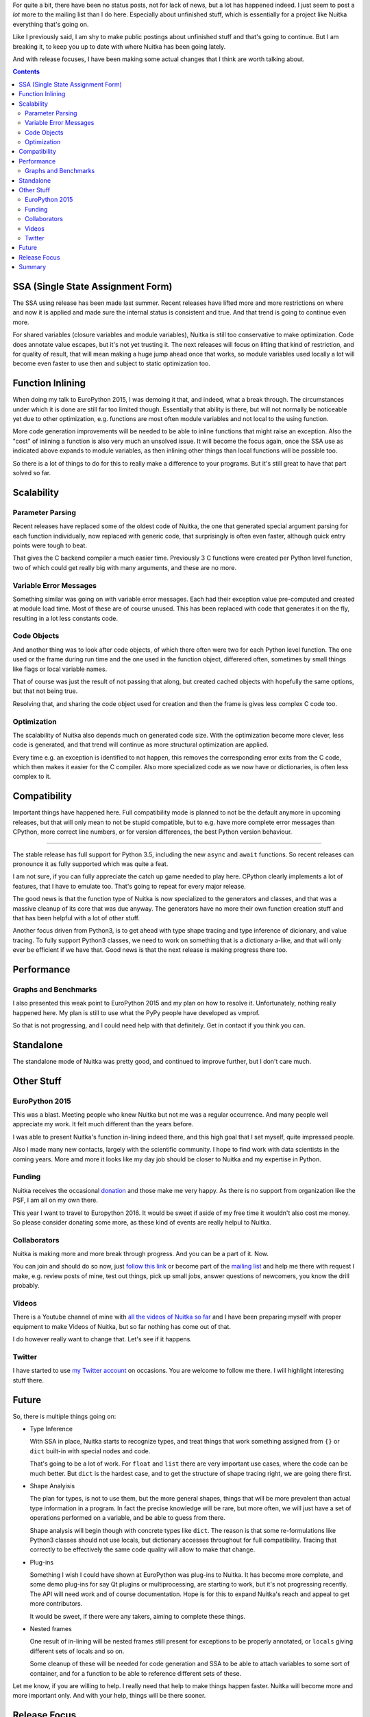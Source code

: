 .. title: Nuitka Progress in 2015
.. slug: nuitka-progress-winter-2015
.. date: 2016/01/29 08:08:54
.. tags: Python,compiler,Nuitka
.. type: text

For quite a bit, there have been no status posts, not for lack of news, but a
lot has happened indeed. I just seem to post a *lot* more to the mailing list
than I do here. Especially about unfinished stuff, which is essentially for a
project like Nuitka everything that's going on.

Like I previously said, I am shy to make public postings about unfinished stuff
and that's going to continue. But I am breaking it, to keep you up to date with
where Nuitka has been going lately.

And with release focuses, I have been making some actual changes that I think
are worth talking about.

.. contents::

SSA (Single State Assignment Form)
==================================

The SSA using release has been made last summer. Recent releases have lifted
more and more restrictions on where and now it is applied and made sure the
internal status is consistent and true. And that trend is going to continue
even more.

For shared variables (closure variables and module variables), Nuitka is still
too conservative to make optimization. Code does annotate value escapes, but
it's not yet trusting it. The next releases will focus on lifting that kind of
restriction, and for quality of result, that will mean making a huge jump ahead
once that works, so module variables used locally a lot will become even faster
to use then and subject to static optimization too.

Function Inlining
=================

When doing my talk to EuroPython 2015, I was demoing it that, and indeed, what
a break through. The circumstances under which it is done are still far too
limited though. Essentially that ability is there, but will not normally be
noticeable yet due to other optimization, e.g. functions are most often module
variables and not local to the using function.

More code generation improvements will be needed to be able to inline functions
that might raise an exception. Also the "cost" of inlining a function is also
very much an unsolved issue. It will become the focus again, once the SSA use
as indicated above expands to module variables, as then inlining other things
than local functions will be possible too.

So there is a lot of things to do for this to really make a difference to your
programs. But it's still great to have that part solved so far.

Scalability
===========

Parameter Parsing
+++++++++++++++++

Recent releases have replaced some of the oldest code of Nuitka, the one that
generated special argument parsing for each function individually, now replaced
with generic code, that surprisingly is often even faster, although quick entry
points were tough to beat.

That gives the C backend compiler a much easier time. Previously 3 C functions
were created per Python level function, two of which could get really big with
many arguments, and these are no more.

Variable Error Messages
+++++++++++++++++++++++

Something similar was going on with variable error messages. Each had their
exception value pre-computed and created at module load time. Most of these
are of course unused. This has been replaced with code that generates it on
the fly, resulting in a lot less constants code.

Code Objects
++++++++++++

And another thing was to look after code objects, of which there often were two
for each Python level function. The one used or the frame during run time and
the one used in the function object, differered often, sometimes by small things
like flags or local variable names.

That of course was just the result of not passing that along, but created cached
objects with hopefully the same options, but that not being true.

Resolving that, and sharing the code object used for creation and then the frame
is gives less complex C code too.

Optimization
++++++++++++

The scalability of Nuitka also depends much on generated code size. With the
optimization become more clever, less code is generated, and that trend will
continue as more structural optimization are applied.

Every time e.g. an exception is identified to not happen, this removes the
corresponding error exits from the C code, which then makes it easier for the
C compiler. Also more specialized code as we now have or dictionaries, is often
less complex to it.

Compatibility
=============

Important things have happened here. Full compatibility mode is planned to not
be the default anymore in upcoming releases, but that will only mean to not be
stupid compatible, but to e.g. have more complete error messages than CPython,
more correct line numbers, or for version differences, the best Python version
behaviour.

++++++++++

The stable release has full support for Python 3.5, including the new ``async``
and ``await`` functions. So recent releases can pronounce it as fully supported
which was quite a feat.

I am not sure, if you can fully appreciate the catch up game needed to play
here. CPython clearly implements a lot of features, that I have to emulate
too. That's going to repeat for every major release.

The good news is that the function type of Nuitka is now specialized to the
generators and classes, and that was a massive cleanup of its core that was
due anyway. The generators have no more their own function creation stuff
and that has been helpful with a lot of other stuff.

Another focus driven from Python3, is to get ahead with type shape tracing
and type inference of dicionary, and value tracing. To fully support Python3
classes, we need to work on something that is a dictionary a-like, and that
will only ever be efficient if we have that. Good news is that the next release
is making progress there too.

Performance
===========

Graphs and Benchmarks
+++++++++++++++++++++

I also presented this weak point to EuroPython 2015 and my plan on how to
resolve it. Unfortunately, nothing really happened here. My plan is still to
use what the PyPy people have developed as vmprof.

So that is not progressing, and I could need help with that definitely. Get in
contact if you think you can.

Standalone
==========

The standalone mode of Nuitka was pretty good, and continued to improve further,
but I don't care much.

Other Stuff
===========

EuroPython 2015
+++++++++++++++

This was a blast. Meeting people who knew Nuitka but not me was a regular
occurrence. And many people well appreciate my work. It felt much different
than the years before.

I was able to present Nuitka's function in-lining indeed there, and this high
goal that I set myself, quite impressed people.

Also I made many new contacts, largely with the scientific community. I hope to
find work with data scientists in the coming years. More amd more it looks like
my day job should be closer to Nuitka and my expertise in Python.

Funding
+++++++

Nuitka receives the occasional `donation <http://nuitka.net/pages/donations.html>`_
and those make me very happy. As there is no support from organization like the
PSF, I am all on my own there.

This year I want to travel to Europython 2016. It would be sweet if aside of my
free time it wouldn't also cost me money. So please consider donating some
more, as these kind of events are really helpul to Nuitka.

Collaborators
+++++++++++++

Nuitka is making more and more break through progress. And you can be a part of
it. Now.

You can join and should do so now, just
`follow this link <http://nuitka.net/doc/user-manual.html#join-nuitka>`_ or
become part of the `mailing list <http://nuitka.net/pages/mailinglist.html>`_
and help me there with request I make, e.g. review posts of mine, test out
things, pick up small jobs, answer questions of newcomers, you know the
drill probably.

Videos
++++++

There is a Youtube channel of mine with `all the videos of Nuitka so far
<https://www.youtube.com/playlist?list=PLKO58t9ADuF6o_Dcmve1DXpUkUEEVvDux>`_
and I have been preparing myself with proper equipment to make Videos of Nuitka,
but so far nothing has come out of that.

I do however really want to change that. Let's see if it happens.

Twitter
+++++++

I have started to use `my Twitter account <https://twitter.com/kayhayen>`_ on
occasions. You are welcome to follow me there. I will highlight interesting
stuff there.

Future
======

So, there is multiple things going on:

* Type Inference

  With SSA in place, Nuitka starts to recognize types, and treat things
  that work something assigned from ``{}`` or ``dict`` built-in with special
  nodes and code.

  That's going to be a lot of work. For ``float`` and ``list`` there are very
  important use cases, where the code can be much better. But ``dict`` is the
  hardest case, and to get the structure of shape tracing right, we are going
  there first.

* Shape Analyisis

  The plan for types, is not to use them, but the more general shapes, things
  that will be more prevalent than actual type information in a program. In
  fact the precise knowledge will be rare, but more often, we will just have
  a set of operations performed on a variable, and be able to guess from there.

  Shape analysis will begin though with concrete types like ``dict``. The reason
  is that some re-formulations like Python3 classes should not use locals, but
  dictionary accesses throughout for full compatibility. Tracing that correctly
  to be effectively the same code quality will allow to make that change.

* Plug-ins

  Something I wish I could have shown at EuroPython was plug-ins to Nuitka. It
  has become more complete, and some demo plug-ins for say Qt plugins or
  multiprocessing, are starting to work, but it's not progressing recently. The
  API will need work and of course documentation. Hope is for this to expand
  Nuitka's reach and appeal to get more contributors.

  It would be sweet, if there were any takers, aiming to complete these things.

* Nested frames

  One result of in-lining will be nested frames still present for exceptions
  to be properly annotated, or ``locals`` giving different sets of locals and
  so on.

  Some cleanup of these will be needed for code generation and SSA to be able
  to attach variables to some sort of container, and for a function to be able
  to reference different sets of these.

Let me know, if you are willing to help. I really need that help to make things
happen faster. Nuitka will become more and more important only. And with your
help, things will be there sooner.

Release Focus
=============

One thing I have started recently, is to make changes to Nuitka focused to just
one goal, and to only deal with the rare bug in other fields, but not much else
at all. So instead of across the board improvements in just about everything, I
have e.g. in the last release added type inference for dictionaries and special
nodes and their code generation for dictionary operations.

This progresses Nuitka in one field. And the next release then e.g. will only
focus on making the performance comparison tool, and not continue much in other
fields.

That way, more "flow" is possible and more visible progress too. As an example
of this, these are the focuses of last releases.

- Full Python 3.5 on a clean base with generators redone so that coroutines
  fit in nicely.
- Scalability of C compilation with argument parsing redone
- Next release soon: Shape analysis of subscript usages and optimization to
  exact dictionaries
- Next release thereafter: Comparison benchmarking (vmprof, resolving C level
  function identifiers easier)

Other focuses will also happen, but that's too far ahead. Mostly like some
usability improvements will be the focus of a release some day. Focus is for
things that are too complex to attack as a side project, and therefore never
happen although surely possible.

Digging into Python3.5 coroutines and their semantics was hard enough, and the
structural changes needed to integrate them properly with not too much special
casing, but rather removing existing special cases (generator functions) was
just too much work to ever happen while also doing other stuff.

Summary
=======

So I am very excited about Nuitka. It feels like the puzzle is coming together
finally, with type inference becoming a real thing. And should dictionaries be
sorted out, the real important types, say ``float`` for scientific use cases,
or ``int``, ``list`` for others, will be easy to make.

With this, and then harder import association (knowing what other modules are),
and module level SSA tracing that can be trusted, we can finally expect Nuitka
to be generally fast and deserve to be called a compiler.

That will take a while, but it's likely to happen in 2016. Let's see if I will
get the funding to go to EuroPython 2016, that would be great.
